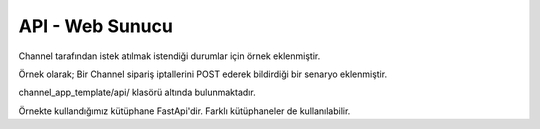 ======================
API - Web Sunucu
======================

Channel tarafından istek atılmak istendiği durumlar için örnek eklenmiştir.

Örnek olarak; Bir Channel sipariş iptallerini POST ederek bildirdiği bir senaryo eklenmiştir.

channel_app_template/api/ klasörü altında bulunmaktadır.

Örnekte kullandığımız kütüphane FastApi'dir. Farklı kütüphaneler de kullanılabilir.

